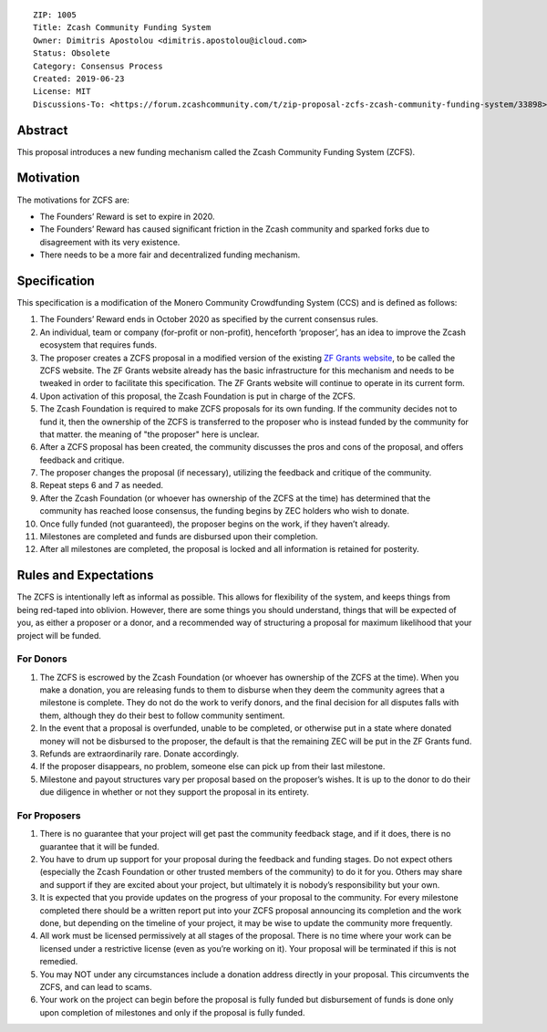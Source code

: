 ::

  ZIP: 1005
  Title: Zcash Community Funding System
  Owner: Dimitris Apostolou <dimitris.apostolou@icloud.com>
  Status: Obsolete
  Category: Consensus Process
  Created: 2019-06-23
  License: MIT
  Discussions-To: <https://forum.zcashcommunity.com/t/zip-proposal-zcfs-zcash-community-funding-system/33898>


Abstract
========

This proposal introduces a new funding mechanism called the Zcash Community
Funding System (ZCFS).


Motivation
==========

The motivations for ZCFS are:

* The Founders’ Reward is set to expire in 2020.
* The Founders’ Reward has caused significant friction in the Zcash community
  and sparked forks due to disagreement with its very existence.
* There needs to be a more fair and decentralized funding mechanism.


Specification
=============

.. role:: editor-note

This specification is a modification of the Monero Community Crowdfunding
System (CCS) and is defined as follows:

1.  The Founders’ Reward ends in October 2020 as specified by the current
    consensus rules.
2.  An individual, team or company (for-profit or non-profit), henceforth
    ‘proposer’, has an idea to improve the Zcash ecosystem that requires funds.
3.  The proposer creates a ZCFS proposal in a modified version of the existing
    `ZF Grants website <https://www.zfnd.org/grants/>`_, to be called the ZCFS
    website. The ZF Grants website already has the basic infrastructure for
    this mechanism and needs to be tweaked in order to facilitate this
    specification. The ZF Grants website will continue to operate in its
    current form.
4.  Upon activation of this proposal, the Zcash Foundation is put in charge of
    the ZCFS.
5.  The Zcash Foundation is required to make ZCFS proposals for its own
    funding. If the community decides not to fund it, then the ownership of
    the ZCFS is transferred to the proposer who is instead funded by the
    community for that matter. :editor-note:`the meaning of "the proposer"
    here is unclear.`
6.  After a ZCFS proposal has been created, the community discusses the pros
    and cons of the proposal, and offers feedback and critique.
7.  The proposer changes the proposal (if necessary), utilizing the feedback
    and critique of the community.
8.  Repeat steps 6 and 7 as needed.
9.  After the Zcash Foundation (or whoever has ownership of the ZCFS at the
    time) has determined that the community has reached loose consensus, the
    funding begins by ZEC holders who wish to donate.
10. Once fully funded (not guaranteed), the proposer begins on the work, if
    they haven’t already.
11. Milestones are completed and funds are disbursed upon their completion.
12. After all milestones are completed, the proposal is locked and all
    information is retained for posterity.


Rules and Expectations
======================

The ZCFS is intentionally left as informal as possible. This allows for
flexibility of the system, and keeps things from being red-taped into
oblivion. However, there are some things you should understand, things that
will be expected of you, as either a proposer or a donor, and a recommended
way of structuring a proposal for maximum likelihood that your project will
be funded.

For Donors
----------

1. The ZCFS is escrowed by the Zcash Foundation (or whoever has ownership of
   the ZCFS at the time). When you make a donation, you are releasing funds
   to them to disburse when they deem the community agrees that a milestone
   is complete. They do not do the work to verify donors, and the final
   decision for all disputes falls with them, although they do their best to
   follow community sentiment.
2. In the event that a proposal is overfunded, unable to be completed, or
   otherwise put in a state where donated money will not be disbursed to the
   proposer, the default is that the remaining ZEC will be put in the
   ZF Grants fund.
3. Refunds are extraordinarily rare. Donate accordingly.
4. If the proposer disappears, no problem, someone else can pick up from
   their last milestone.
5. Milestone and payout structures vary per proposal based on the proposer’s
   wishes. It is up to the donor to do their due diligence in whether or not
   they support the proposal in its entirety.

For Proposers
-------------

1. There is no guarantee that your project will get past the community
   feedback stage, and if it does, there is no guarantee that it will be
   funded.
2. You have to drum up support for your proposal during the feedback and
   funding stages. Do not expect others (especially the Zcash Foundation
   or other trusted members of the community) to do it for you. Others may
   share and support if they are excited about your project, but ultimately
   it is nobody’s responsibility but your own.
3. It is expected that you provide updates on the progress of your proposal
   to the community. For every milestone completed there should be a written
   report put into your ZCFS proposal announcing its completion and the work
   done, but depending on the timeline of your project, it may be wise to
   update the community more frequently.
4. All work must be licensed permissively at all stages of the proposal.
   There is no time where your work can be licensed under a restrictive
   license (even as you’re working on it). Your proposal will be terminated
   if this is not remedied.
5. You may NOT under any circumstances include a donation address directly
   in your proposal. This circumvents the ZCFS, and can lead to scams.
6. Your work on the project can begin before the proposal is fully funded
   but disbursement of funds is done only upon completion of milestones and
   only if the proposal is fully funded.
